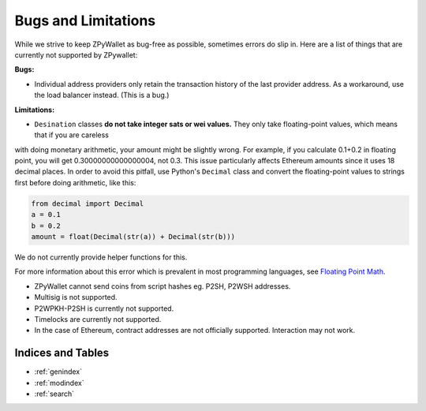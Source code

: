 Bugs and Limitations
--------------------
While we strive to keep ZPyWallet as bug-free as possible, sometimes errors do slip in. Here are a list of things that are currently not supported by ZPywallet:

**Bugs:**

- Individual address providers only retain the transaction history of the last provider address. As a workaround, use the load balancer
  instead. (This is a bug.)

**Limitations:**

- ``Desination`` classes **do not take integer sats or wei values.** They only take floating-point values, which means that if you are careless
with doing monetary arithmetic, your amount might be slightly wrong. For example, if you calculate 0.1+0.2 in floating point, you will get
0.30000000000000004, not 0.3. This issue particularly affects Ethereum amounts since it uses 18 decimal places. In order to avoid this pitfall,
use Python's ``Decimal`` class and convert the floating-point values to strings first before doing arithmetic, like this:

.. code-block:: python

    from decimal import Decimal
    a = 0.1
    b = 0.2
    amount = float(Decimal(str(a)) + Decimal(str(b)))

We do not currently provide helper functions for this.

For more information about this error which is prevalent in most programming languages, see `Floating Point Math <https://0.30000000000000004.com/>`_.

- ZPyWallet cannot send coins from script hashes eg. P2SH, P2WSH addresses.

- Multisig is not supported.

- P2WPKH-P2SH is currently not supported.

- Timelocks are currently not supported.

- In the case of Ethereum, contract addresses are not officially supported. Interaction may not work.

Indices and Tables
==================
* :ref:`genindex`
* :ref:`modindex`
* :ref:`search`

